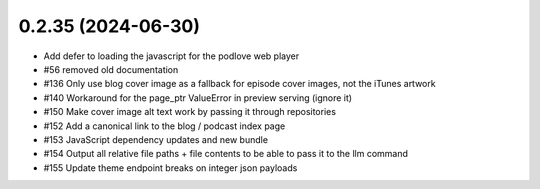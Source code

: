 0.2.35 (2024-06-30)
-------------------

- Add defer to loading the javascript for the podlove web player
- #56 removed old documentation
- #136 Only use blog cover image as a fallback for episode cover images, not the iTunes artwork
- #140 Workaround for the page_ptr ValueError in preview serving (ignore it)
- #150 Make cover image alt text work by passing it through repositories
- #152 Add a canonical link to the blog / podcast index page
- #153 JavaScript dependency updates and new bundle
- #154 Output all relative file paths + file contents to be able to pass it to the llm command
- #155 Update theme endpoint breaks on integer json payloads

